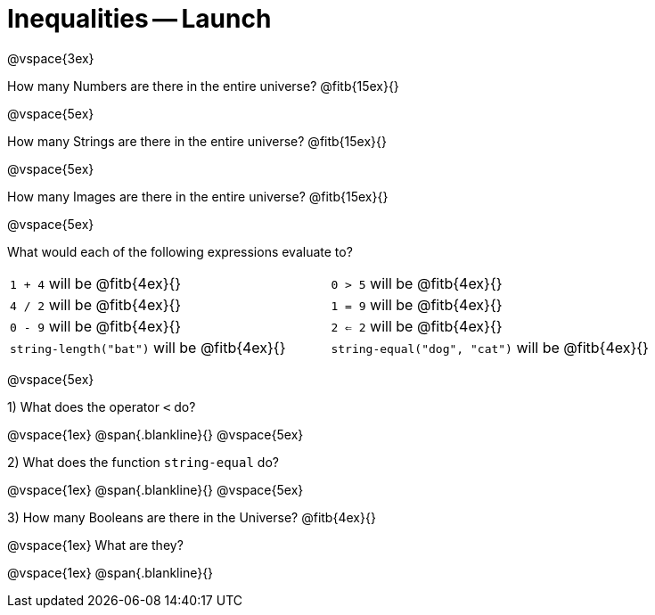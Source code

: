 = Inequalities -- Launch

@vspace{3ex}

How many Numbers are there in the entire universe? @fitb{15ex}{}

@vspace{5ex}

How many Strings are there in the entire universe? @fitb{15ex}{}

@vspace{5ex}

How many Images are there in the entire universe? @fitb{15ex}{}

@vspace{5ex}



What would each of the following expressions evaluate to?

[cols="1a,1a"]
|===
| `1 + 4` will be @fitb{4ex}{}
| `0 > 5` will be @fitb{4ex}{}
| `4 / 2` will be @fitb{4ex}{}
| `1 = 9` will be @fitb{4ex}{}
| `0 - 9` will be @fitb{4ex}{}
| `2 <= 2` will be @fitb{4ex}{}
| `string-length("bat")` will be @fitb{4ex}{}
| `string-equal("dog", "cat")` will be @fitb{4ex}{}
|===

@vspace{5ex}

1) What does the operator `<` do?

@vspace{1ex}
@span{.blankline}{}
@vspace{5ex}

2) What does the function `string-equal` do?

@vspace{1ex}
@span{.blankline}{}
@vspace{5ex}

3) How many Booleans are there in the Universe? @fitb{4ex}{}

@vspace{1ex}
What are they?

@vspace{1ex}
@span{.blankline}{}

